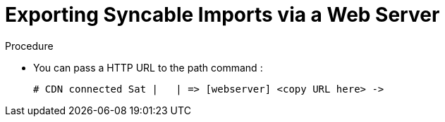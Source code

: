 [id="Exporting_Syncable_Imports_via-a_Web-Server_{context}"]
= Exporting Syncable Imports via a Web Server

.Procedure
* You can pass a HTTP URL to the path command :
+
[options="nowrap" subs="+quotes"]
----
# CDN connected Sat |   | => [webserver] <copy URL here> -> 
----
